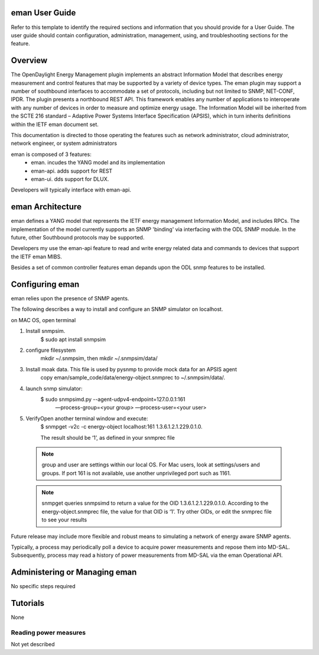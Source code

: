 eman User Guide
===============

Refer to this template to identify the required sections and information
that you should  provide for a User Guide. The user guide should contain
configuration, administration, management, using, and troubleshooting
sections for the feature.

Overview
========

The OpenDaylight Energy Management plugin implements an abstract
Information Model that describes energy measurement and control features
that may be supported by a variety of device types. The eman plugin may
support a number of southbound interfaces to accommodate a set of
protocols, including but not limited to SNMP, NET-CONF, IPDR. The plugin
presents a northbound REST API. This framework enables any number of
applications to interoperate with any number of devices in order to
measure and optimize energy usage. The Information Model will be
inherited from the SCTE 216 standard – Adaptive Power Systems Interface
Specification (APSIS), which in turn inherits definitions within the IETF
eman document set.

This documentation is directed to those operating the features such as
network administrator, cloud administrator, network engineer, or system
administrators

eman is composed of 3 features:
    * eman. incudes the YANG model and its implementation
    * eman-api. adds support for REST
    * eman-ui. dds support for DLUX.

Developers will typically interface with eman-api.


eman Architecture
=================

eman defines a YANG model that represents the IETF energy management
Information Model, and includes RPCs. The implementation of the model
currently supports an SNMP 'binding' via interfacing with the ODL SNMP
module. In the future, other Southbound protocols may be supported.

Developers my use the eman-api feature to read and write energy related
data and commands to devices that support the IETF eman MIBS.

Besides a set of common controller features eman depands upon the ODL snmp
features to be installed.

Configuring eman
================

eman relies upon the presence of SNMP agents.

The following describes a way to install and configure an SNMP simulator
on localhost.

on MAC OS, open terminal

1. Install snmpsim.
    $ sudo apt install snmpsim

2. configure filesystem
    mkdir ~/.snmpsim, then mkdir ~/.snmpsim/data/

3. Install moak data. This file is used by pysnmp to provide mock data for an APSIS agent
    copy eman/sample_code/data/energy-object.snmprec to ~/.snmpsim/data/.

4. launch snmp simulator:
    $ sudo snmpsimd.py --agent-udpv4-endpoint=127.0.0.1:161
        —process-group=<your group> —process-user=<your user>

5. VerifyOpen another terminal window and execute:
    $ snmpget -v2c -c energy-object localhost:161 1.3.6.1.2.1.229.0.1.0.

    The result should be ‘1’, as defined in your snmprec file

  .. note::
    group and user are settings within our local OS.
    For Mac users, look at settings/users and groups.
    If port 161 is not available, use another unprivileged port such as 1161.

  .. note::
    snmpget queries snmpsimd to return a value for the OID 1.3.6.1.2.1.229.0.1.0.
    According to the energy-object.snmprec file, the value for that OID is ‘1’.
    Try other OIDs, or edit the snmprec file to see your results

Future release may include more flexible and robust means to simulating
a network of energy aware SNMP agents.

Typically, a process may periodically poll a device to acquire power
measurements and repose them into MD-SAL. Subsequently, process may read a
history of power measurements from MD-SAL via the eman Operational API.


Administering or Managing eman
==============================

No specific steps required

Tutorials
=========

None

Reading power measures
----------------------

Not yet described
